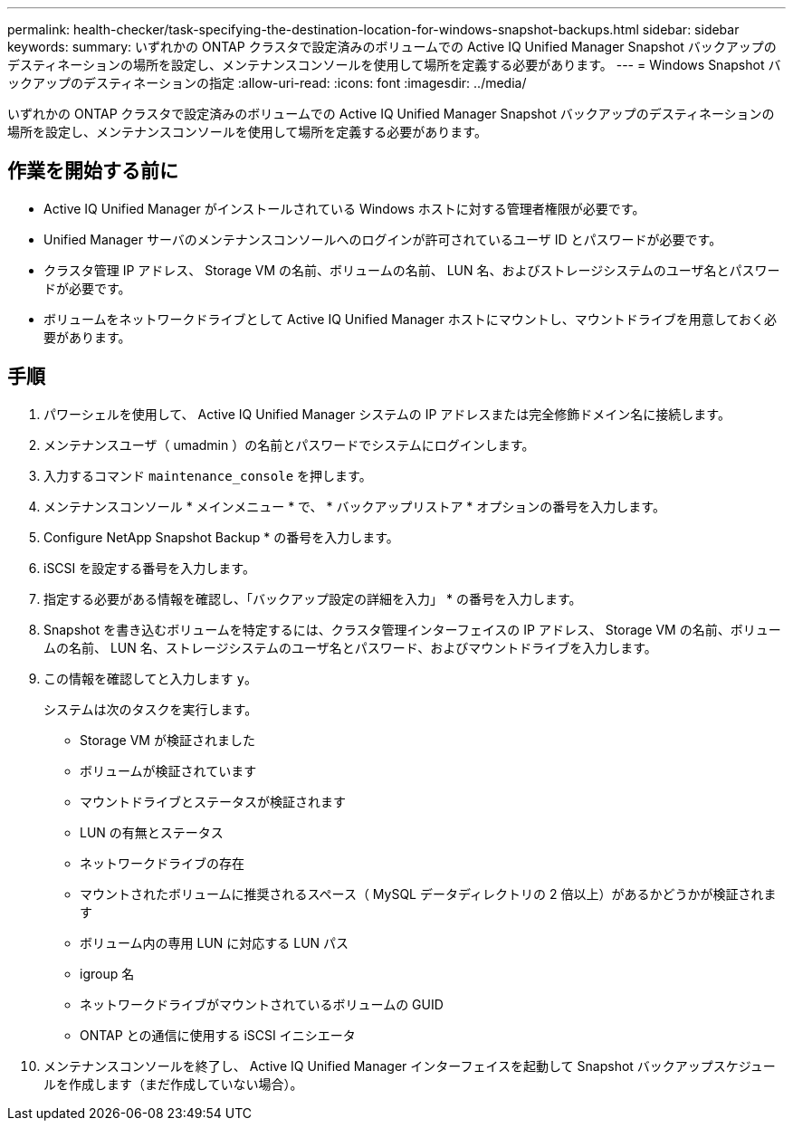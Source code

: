---
permalink: health-checker/task-specifying-the-destination-location-for-windows-snapshot-backups.html 
sidebar: sidebar 
keywords:  
summary: いずれかの ONTAP クラスタで設定済みのボリュームでの Active IQ Unified Manager Snapshot バックアップのデスティネーションの場所を設定し、メンテナンスコンソールを使用して場所を定義する必要があります。 
---
= Windows Snapshot バックアップのデスティネーションの指定
:allow-uri-read: 
:icons: font
:imagesdir: ../media/


[role="lead"]
いずれかの ONTAP クラスタで設定済みのボリュームでの Active IQ Unified Manager Snapshot バックアップのデスティネーションの場所を設定し、メンテナンスコンソールを使用して場所を定義する必要があります。



== 作業を開始する前に

* Active IQ Unified Manager がインストールされている Windows ホストに対する管理者権限が必要です。
* Unified Manager サーバのメンテナンスコンソールへのログインが許可されているユーザ ID とパスワードが必要です。
* クラスタ管理 IP アドレス、 Storage VM の名前、ボリュームの名前、 LUN 名、およびストレージシステムのユーザ名とパスワードが必要です。
* ボリュームをネットワークドライブとして Active IQ Unified Manager ホストにマウントし、マウントドライブを用意しておく必要があります。




== 手順

. パワーシェルを使用して、 Active IQ Unified Manager システムの IP アドレスまたは完全修飾ドメイン名に接続します。
. メンテナンスユーザ（ umadmin ）の名前とパスワードでシステムにログインします。
. 入力するコマンド `maintenance_console` を押します。
. メンテナンスコンソール * メインメニュー * で、 * バックアップリストア * オプションの番号を入力します。
. Configure NetApp Snapshot Backup * の番号を入力します。
. iSCSI を設定する番号を入力します。
. 指定する必要がある情報を確認し、「バックアップ設定の詳細を入力」 * の番号を入力します。
. Snapshot を書き込むボリュームを特定するには、クラスタ管理インターフェイスの IP アドレス、 Storage VM の名前、ボリュームの名前、 LUN 名、ストレージシステムのユーザ名とパスワード、およびマウントドライブを入力します。
. この情報を確認してと入力します `y`。
+
システムは次のタスクを実行します。

+
** Storage VM が検証されました
** ボリュームが検証されています
** マウントドライブとステータスが検証されます
** LUN の有無とステータス
** ネットワークドライブの存在
** マウントされたボリュームに推奨されるスペース（ MySQL データディレクトリの 2 倍以上）があるかどうかが検証されます
** ボリューム内の専用 LUN に対応する LUN パス
** igroup 名
** ネットワークドライブがマウントされているボリュームの GUID
** ONTAP との通信に使用する iSCSI イニシエータ


. メンテナンスコンソールを終了し、 Active IQ Unified Manager インターフェイスを起動して Snapshot バックアップスケジュールを作成します（まだ作成していない場合）。

